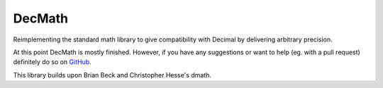 ﻿DecMath
=======

Reimplementing the standard math library to give compatibility
with Decimal by delivering arbitrary precision.

At this point DecMath is mostly finished. However, if you have any
suggestions or want to help (eg. with a pull request) definitely
do so on `GitHub`_.

This library builds upon Brian Beck and Christopher Hesse's dmath.

.. _GitHub: https://github.com/ElecProg/decmath

